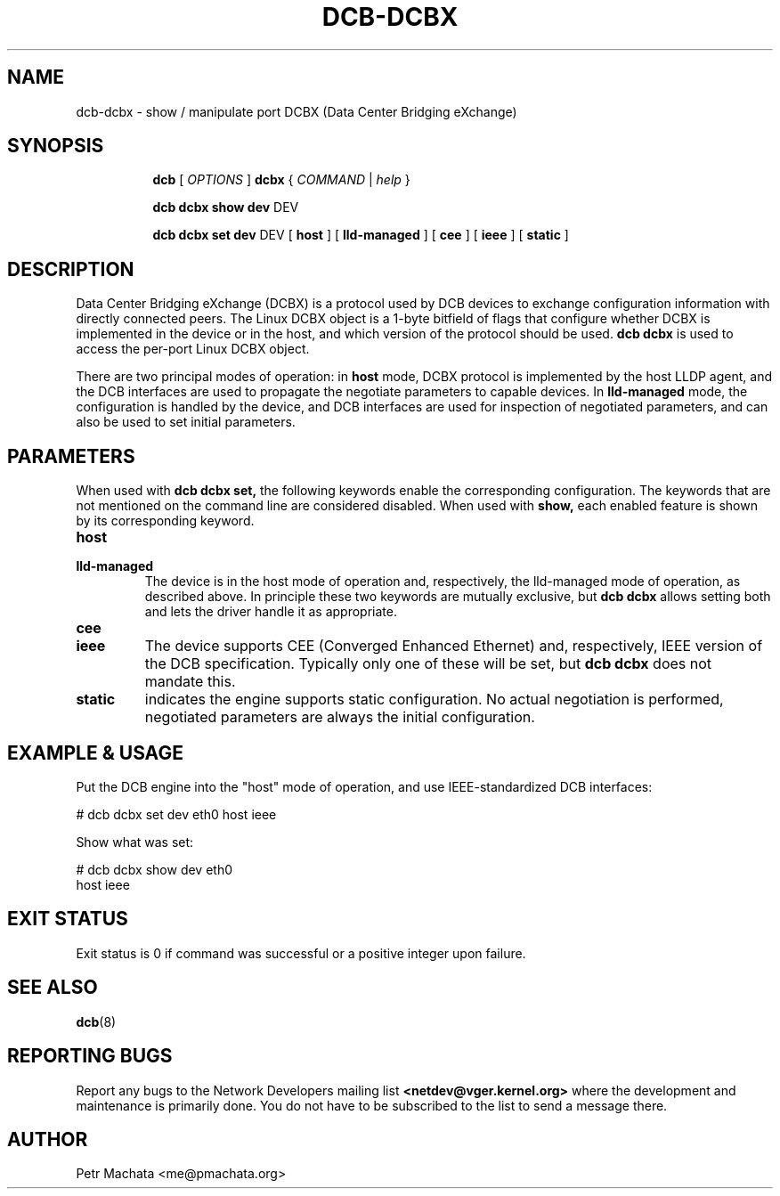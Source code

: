 .TH DCB-DCBX 8 "13 December 2020" "iproute2" "Linux"
.SH NAME
dcb-dcbx \- show / manipulate port DCBX (Data Center Bridging eXchange)
.SH SYNOPSIS
.sp
.ad l
.in +8

.ti -8
.B dcb
.RI "[ " OPTIONS " ] "
.B dcbx
.RI "{ " COMMAND " | " help " }"
.sp

.ti -8
.B dcb dcbx show dev
.RI DEV

.ti -8
.B dcb dcbx set dev
.RI DEV
.RB "[ " host " ]"
.RB "[ " lld-managed " ]"
.RB "[ " cee " ]"
.RB "[ " ieee " ]"
.RB "[ " static " ]"

.SH DESCRIPTION

Data Center Bridging eXchange (DCBX) is a protocol used by DCB devices to
exchange configuration information with directly connected peers. The Linux DCBX
object is a 1-byte bitfield of flags that configure whether DCBX is implemented
in the device or in the host, and which version of the protocol should be used.
.B dcb dcbx
is used to access the per-port Linux DCBX object.

There are two principal modes of operation: in
.B host
mode, DCBX protocol is implemented by the host LLDP agent, and the DCB
interfaces are used to propagate the negotiate parameters to capable devices. In
.B lld-managed
mode, the configuration is handled by the device, and DCB interfaces are used
for inspection of negotiated parameters, and can also be used to set initial
parameters.

.SH PARAMETERS

When used with
.B dcb dcbx set,
the following keywords enable the corresponding configuration. The keywords that
are not mentioned on the command line are considered disabled. When used with
.B show,
each enabled feature is shown by its corresponding keyword.

.TP
.B host
.TQ
.B lld-managed
The device is in the host mode of operation and, respectively, the lld-managed
mode of operation, as described above. In principle these two keywords are
mutually exclusive, but
.B dcb dcbx
allows setting both and lets the driver handle it as appropriate.

.TP
.B cee
.TQ
.B ieee
The device supports CEE (Converged Enhanced Ethernet) and, respectively, IEEE
version of the DCB specification. Typically only one of these will be set, but
.B dcb dcbx
does not mandate this.

.TP
.B static
indicates the engine supports static configuration. No actual negotiation is
performed, negotiated parameters are always the initial configuration.

.SH EXAMPLE & USAGE

Put the DCB engine into the "host" mode of operation, and use IEEE-standardized
DCB interfaces:

.P
# dcb dcbx set dev eth0 host ieee

Show what was set:

.P
# dcb dcbx show dev eth0
.br
host ieee

.SH EXIT STATUS
Exit status is 0 if command was successful or a positive integer upon failure.

.SH SEE ALSO
.BR dcb (8)

.SH REPORTING BUGS
Report any bugs to the Network Developers mailing list
.B <netdev@vger.kernel.org>
where the development and maintenance is primarily done.
You do not have to be subscribed to the list to send a message there.

.SH AUTHOR
Petr Machata <me@pmachata.org>

